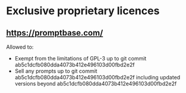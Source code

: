 * Exclusive proprietary licences
** https://promptbase.com/

Allowed to:
- Exempt from the limitations of GPL-3 up to git commit ab5c1dcfb080dda4073b412e496103d00fbd2e2f
- Sell any prompts up to git commit ab5c1dcfb080dda4073b412e496103d00fbd2e2f including updated versions beyond ab5c1dcfb080dda4073b412e496103d00fbd2e2f